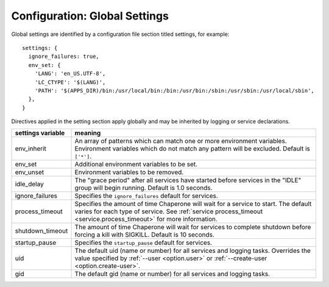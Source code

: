 .. chapereone documentation
   configuration directives

.. _config.settings:

Configuration: Global Settings
==================================


Global settings are identified by a configuration file section titled settings, for example::

  settings: {
    ignore_failures: true,
    env_set: {
      'LANG': 'en_US.UTF-8',
      'LC_CTYPE': '$(LANG)',
      'PATH': '$(APPS_DIR)/bin:/usr/local/bin:/bin:/usr/bin:/sbin:/usr/sbin:/usr/local/sbin',
    },
  }

Directives applied in the setting section apply globally and may be inherited by
logging or service declarations.

=================  =============================================================================
settings variable  meaning
=================  =============================================================================
env_inherit        An array of patterns which can match one or more
		   environment variables.  Environment variables which
		   do not match any pattern will be excluded.  Default is ``['*']``.
env_set            Additional environment variables to be set.
env_unset          Environment variables to be removed.
idle_delay         The "grace period" after all services have started before
		   services in the "IDLE" group will begin running.  Default is 1.0 seconds.
ignore_failures    Specifies the ``ignore_failures`` default for services.
process_timeout    Specifies the amount of time Chaperone will wait for a service to start.
		   The default varies for each type of service.
		   See :ref:`service process_timeout <service.process_timeout>` for more
		   information.
shutdown_timeout   The amount of time Chaperone will wait for services to complete shutdown
                   before forcing a kill with SIGKILL.  Default is 10 seconds.
startup_pause      Specifies the ``startup_pause`` default for services.
uid                The default uid (name or number) for all services and logging tasks.
		   Overrides the value specified by :ref:`--user <option.user>` or
		   :ref:`--create-user <option.create-user>`.
gid                The default gid (name or number) for all services and logging tasks.
=================  =============================================================================
